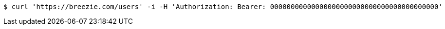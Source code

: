 [source,bash]
----
$ curl 'https://breezie.com/users' -i -H 'Authorization: Bearer: 00000000000000000000000000000000000000000'
----